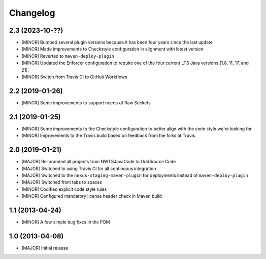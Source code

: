 Changelog
=========

2.3 (2023-10-??)
----------------
- [MINOR] Bumped several plugin versions because it has been four years since the last update
- [MINOR] Made improvements to Checkstyle configuration in alignment with latest version
- [MINOR] Reverted to ``maven-deploy-plugin``
- [MINOR] Updated the Enforcer configuration to require one of the four current LTS Java versions
  (1.8, 11, 17, and 21).
- [MINOR] Switch from Travis CI to GitHub Workflows

2.2 (2019-01-26)
----------------
- [MINOR] Some improvements to support needs of Raw Sockets

2.1 (2019-01-25)
----------------
- [MINOR] Some improvements to the Checkstyle configuration to better align with the code style we're looking for
- [MINOR] Improvements to the Travis build based on feedback from the folks at Travis

2.0 (2019-01-21)
----------------
- [MAJOR] Re-branded all projects from NWTSJavaCode to OddSource Code
- [MAJOR] Switched to using Travis CI for all continuous integration
- [MAJOR] Switched to the ``nexus-staging-maven-plugin`` for deployments instead of ``maven-deploy-plugin``
- [MAJOR] Switched from tabs to spaces
- [MINOR] Codified explicit code style rules
- [MINOR] Configured mandatory license header check in Maven build

1.1 (2013-04-24)
----------------
- [MINOR] A few simple bug fixes in the POM

1.0 (2013-04-08)
----------------
- [MAJOR] Initial release
